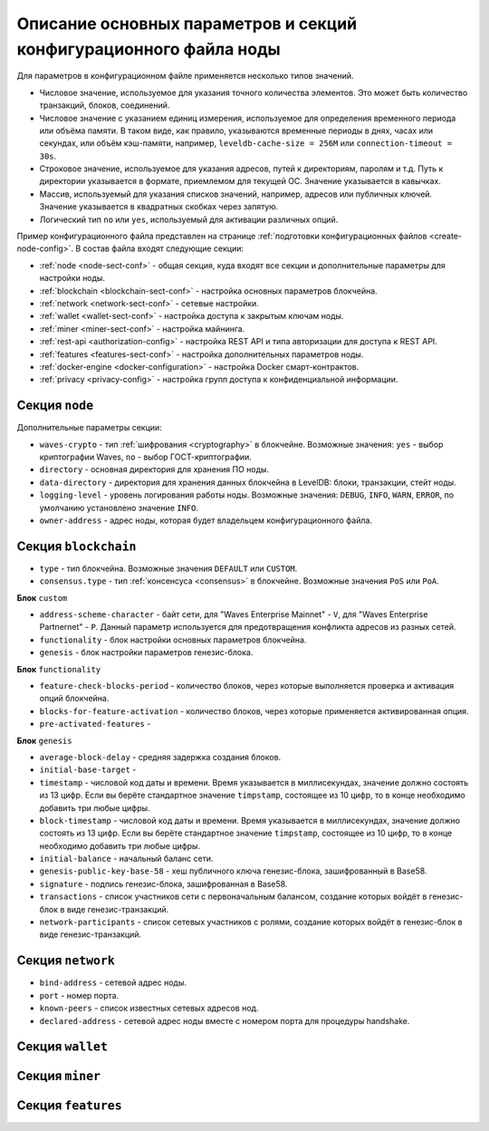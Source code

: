 
.. _config-fields:

Описание основных параметров и секций конфигурационного файла ноды
=====================================================================

Для параметров в конфигурационном файле применяется несколько типов значений.

* Числовое значение, используемое для указания точного количества элементов. Это может быть количество транзакций, блоков, соединений.
* Числовое значение с указанием единиц измерения, используемое для определения временного периода или объёма памяти. В таком виде, как правило, указываются временные периоды в днях, часах или секундах, или объём кэш-памяти, например, ``leveldb-cache-size = 256M`` или ``connection-timeout = 30s``.
* Строковое значение, используемое для указания адресов, путей к директориям, паролям и т.д. Путь к директории указывается в формате, приемлемом для текущей ОС. Значение указывается в кавычках.
* Массив, используемый для указания списков значений, например, адресов или публичных ключей. Значение указывается в квадратных скобках через запятую.
* Логический тип ``no`` или ``yes``, используемый для активации различных опций.

Пример конфигурационного файла представлен на странице :ref:`подготовки конфигурационных файлов <create-node-config>`. В состав файла входят следующие секции:

* :ref:`node <node-sect-conf>` - общая секция, куда входят все секции и дополнительные параметры для настройки ноды.
* :ref:`blockchain <blockchain-sect-conf>` - настройка основных параметров блокчейна.
* :ref:`network <network-sect-conf>` - сетевые настройки.
* :ref:`wallet <wallet-sect-conf>` - настройка доступа к закрытым ключам ноды.
* :ref:`miner <miner-sect-conf>` - настройка майнинга.
* :ref:`rest-api <authorization-config>` - настройка REST API и типа авторизации для доступа к REST API.
* :ref:`features <features-sect-conf>` - настройка дополнительных параметров ноды.
* :ref:`docker-engine <docker-configuration>` - настройка Docker смарт-контрактов.
* :ref:`privacy <privacy-config>` - настройка групп доступа к конфиденциальной информации.

.. _node-sect-conf:

Секция ``node``
---------------------

Дополнительные параметры секции:

* ``waves-crypto`` - тип :ref:`шифрования <cryptography>` в блокчейне. Возможные значения: ``yes`` - выбор криптографии Waves, ``no`` - выбор ГОСТ-криптографии.
* ``directory`` - основная директория для хранения ПО ноды.
* ``data-directory`` - директория для хранения данных блокчейна в LevelDB: блоки, транзакции, стейт ноды.
* ``logging-level`` - уровень логирования работы ноды. Возможные значения: ``DEBUG``, ``INFO``, ``WARN``, ``ERROR``, по умолчанию установлено значение ``INFO``.
* ``owner-address`` - адрес ноды, которая будет владельцем конфигурационного файла.

.. _blockchain-sect-conf:

Секция ``blockchain``
-------------------------

* ``type`` - тип блокчейна. Возможные значения ``DEFAULT`` или ``CUSTOM``.
* ``consensus.type`` - тип :ref:`консенсуса <consensus>` в блокчейне. Возможные значения ``PoS`` или ``PoA``.

**Блок** ``custom``

* ``address-scheme-character`` - байт сети, для "Waves Enterprise Mainnet" - ``V``, для "Waves Enterprise Partnernet" - ``P``. Данный параметр используется для предотвращения конфликта адресов из разных сетей.
* ``functionality`` - блок настройки основных параметров блокчейна.
* ``genesis`` - блок настройки параметров генезис-блока.

**Блок** ``functionality``

* ``feature-check-blocks-period`` - количество блоков, через которые выполняется проверка и активация опций блокчейна.
* ``blocks-for-feature-activation`` - количество блоков, через которые применяется активированная опция.
* ``pre-activated-features`` - 

**Блок** ``genesis``

* ``average-block-delay`` - средняя задержка создания блоков.
* ``initial-base-target`` - 
* ``timestamp`` - числовой код даты и времени. Время указывается в миллисекундах, значение должно состоять из 13 цифр. Если вы берёте стандартное значение ``timpstamp``, состоящее из 10 цифр, то в конце необходимо добавить три любые цифры.
* ``block-timestamp`` - числовой код даты и времени. Время указывается в миллисекундах, значение должно состоять из 13 цифр. Если вы берёте стандартное значение ``timpstamp``, состоящее из 10 цифр, то в конце необходимо добавить три любые цифры.
* ``initial-balance`` - начальный баланс сети.
* ``genesis-public-key-base-58`` - хеш публичного ключа генезис-блока, зашифрованный в Base58.
* ``signature`` - подпись генезис-блока, зашифрованная в Base58.
* ``transactions`` - список участников сети с первоначальным балансом, создание которых войдёт в генезис-блок в виде генезис-транзакций.
* ``network-participants`` - список сетевых участников с ролями, создание которых войдёт в генезис-блок в виде генезис-транзакций.

.. _network-sect-conf:

Секция ``network``
-------------------------

* ``bind-address`` - сетевой адрес ноды.
* ``port`` - номер порта.
* ``known-peers`` - список известных сетевых адресов нод.
* ``declared-address`` - сетевой адрес ноды вместе с номером порта для процедуры handshake.

.. _wallet-sect-conf:

Секция ``wallet``
-------------------------



.. _miner-sect-conf:

Секция ``miner``
-------------------------



.. _features-sect-conf:

Секция ``features``
----------------------


